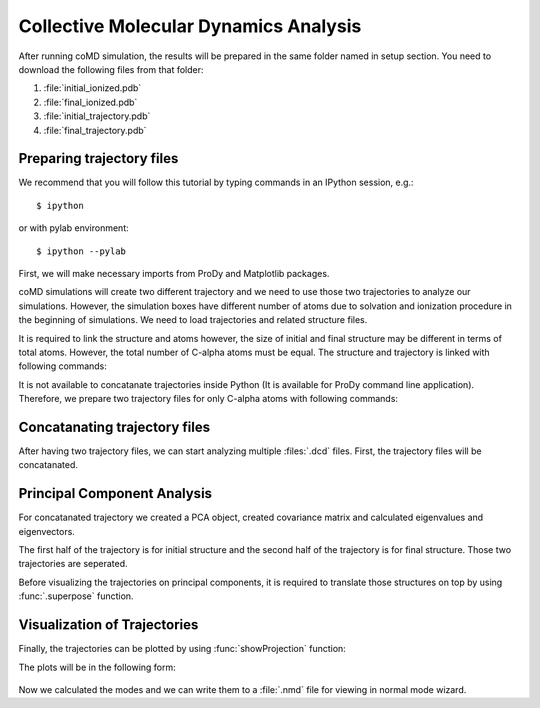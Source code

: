.. _analyze:

Collective Molecular Dynamics Analysis
======================================

After running coMD simulation, the results will be prepared in the same 
folder named in setup section. You need to download the following files
from that folder:

1. :file:`initial_ionized.pdb`
2. :file:`final_ionized.pdb`
3. :file:`initial_trajectory.pdb`
4. :file:`final_trajectory.pdb`

Preparing trajectory files
--------------------------

We recommend that you will follow this tutorial by typing commands in an
IPython session, e.g.::

  $ ipython

or with pylab environment::

  $ ipython --pylab


First, we will make necessary imports from ProDy and Matplotlib
packages.

.. ipython:: python

   from prody import *
   from pylab import *
   ion()

coMD simulations will create two different trajectory and we need to 
use those two trajectories to analyze our simulations. However, the
simulation boxes have different number of atoms due to solvation and
ionization procedure in the beginning of simulations. We need to load
trajectories and related structure files. 

.. ipython:: python

	dcd1 = Trajectory('initial_trajectory.dcd')
	dcd2 = Trajectory('final_trajectory.dcd')
	dcd1
	dcd2
	structure1 = parsePDB('initial_ionized.pdb')
	structure2 = parsePDB('final_ionized.pdb')
	structure1
	structure2

It is required to link the structure and atoms however, the size of
initial and final structure may be different in terms of total atoms. 
However, the total number of C-alpha atoms must be equal. The structure 
and trajectory is linked with following commands:

.. ipython:: python

	dcd1.setCoords(structure1)
	dcd1.setAtoms(structure1.calpha)
	dcd1
	dcd2.setCoords(structure2)
	dcd2.setAtoms(structure2.calpha)
	dcd2

It is not available to concatanate trajectories inside Python (It is available 
for ProDy command line application). Therefore, we prepare two trajectory files for only C-alpha atoms with following commands:

.. ipython:: python

	writeDCD('initial_filtered.dcd', dcd1)
	writeDCD('final_filtered.dcd', dcd2)

Concatanating trajectory files
------------------------------

After having two trajectory files, we can start analyzing multiple :files:`.dcd` files. First, the trajectory files will be concatanated. 

.. ipython:: python

	traj = Trajectory('initial_filtered.dcd')
	traj.addFile('final_filtered.dcd')

Principal Component Analysis
----------------------------

For concatanated trajectory we created a PCA object, created covariance matrix and calculated eigenvalues and eigenvectors. 

.. ipython:: python

	pca = PCA('Adelynate Kinase coMD')
	pca.buildCovariance(traj)
	pca.calcModes()

The first half of the trajectory is for initial structure and the second half of the trajectory is for final structure. Those two trajectories are seperated. 

.. ipython:: python

	forward = traj[0:40]
	backward = traj[40:]

Before visualizing the trajectories on principal components, it is required to translate those structures on top by using :func:`.superpose` function. 

.. ipython:: python

	forward.superpose()
	backward.superpose()

Visualization of Trajectories
-----------------------------

Finally, the trajectories can be plotted by using :func:`showProjection` function:

.. ipython:: python

	showProjection(forward, pca[:3], color='red', marker='.');
	showProjection(backward, pca[:3], color='blue', marker='.');
	showProjection(forward[0], pca[:3], color='red', marker='o');
	showProjection(backward[0], pca[:3], color='blue', marker='o');

The plots will be in the following form: 

.. figure:: _static/figures/comd_3d_out.png
	:scale: 80%

Now we calculated the modes and we can write them to a :file:`.nmd` file for viewing in normal mode wizard. 

.. ipython:: python
	
	writeNMD('ake_pca.nmd', pca[:3], structure1.select('calpha'))
